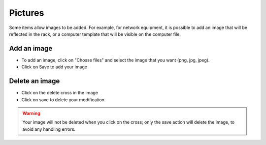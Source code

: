 Pictures
--------

Some items allow images to be added. For example, for network equipment,
it is possible to add an image that will be reflected in the rack, or a computer template that will be visible on the computer file.


Add an image
~~~~~~~~~~~~

- To add an image, click on "Chosse files" and select the image that you want (png, jpg, jpeg).
- Click on Save to add your image


Delete an image
~~~~~~~~~~~~~~~

- Click on the delete cross in the image
- Click on save to delete your modification

.. warning:: Your image will not be deleted when you click on the cross; only the save action will delete the image, to avoid any handling errors.

